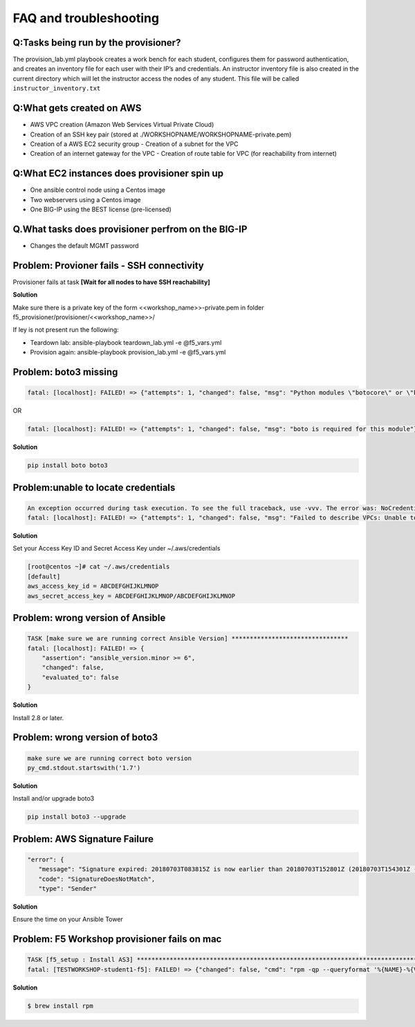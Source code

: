 FAQ and troubleshooting
=======================

Q:Tasks being run by the provisioner?
-------------------------------------

The provision_lab.yml playbook creates a work bench for each
student, configures them for password authentication, and creates an
inventory file for each user with their IP’s and credentials. An
instructor inventory file is also created in the current directory which
will let the instructor access the nodes of any student. This file will
be called ``instructor_inventory.txt``

Q:What gets created on AWS 
--------------------------

- AWS VPC creation (Amazon Web Services Virtual Private Cloud) 
- Creation of an SSH key pair (stored at ./WORKSHOPNAME/WORKSHOPNAME-private.pem) 
- Creation of a AWS EC2 security group - Creation of a subnet for the VPC
- Creation of an internet gateway for the VPC - Creation of route table for VPC (for reachability from internet)

Q:What EC2 instances does provisioner spin up
---------------------------------------------

- One ansible control node using a Centos image 
- Two webservers using a Centos image 
- One BIG-IP using the BEST license (pre-licensed)

Q.What tasks does provisioner perfrom on the BIG-IP
---------------------------------------------------

- Changes the default MGMT password

Problem: Provioner fails - SSH connectivity
-------------------------------------------

Provisioner fails at task **[Wait for all nodes to have SSH reachability]**

**Solution**

Make sure there is a private key of the form <<workshop_name>>-private.pem in folder f5_provisioner/provisioner/<<workshop_name>>/

If ley is not present run the following: 

- Teardown lab: ansible-playbook teardown_lab.yml -e @f5_vars.yml 
- Provision again: ansible-playbook provision_lab.yml -e @f5_vars.yml 

Problem: boto3 missing
----------------------

.. code::

   fatal: [localhost]: FAILED! => {"attempts": 1, "changed": false, "msg": "Python modules \"botocore\" or \"boto3\" are missing, please install both"}

OR

.. code::

   fatal: [localhost]: FAILED! => {"attempts": 1, "changed": false, "msg": "boto is required for this module"}

**Solution**

.. code::

   pip install boto boto3

Problem:unable to locate credentials
------------------------------------

.. code::

   An exception occurred during task execution. To see the full traceback, use -vvv. The error was: NoCredentialsError: Unable to locate credentials
   fatal: [localhost]: FAILED! => {"attempts": 1, "changed": false, "msg": "Failed to describe VPCs: Unable to locate credentials"}

**Solution**


Set your Access Key ID and Secret Access Key under ~/.aws/credentials

.. code ::

   [root@centos ~]# cat ~/.aws/credentials
   [default]
   aws_access_key_id = ABCDEFGHIJKLMNOP
   aws_secret_access_key = ABCDEFGHIJKLMNOP/ABCDEFGHIJKLMNOP

Problem: wrong version of Ansible
---------------------------------

.. code::

   TASK [make sure we are running correct Ansible Version] ********************************
   fatal: [localhost]: FAILED! => {
       "assertion": "ansible_version.minor >= 6",
       "changed": false,
       "evaluated_to": false
   }

**Solution**

Install 2.8 or later. 

Problem: wrong version of boto3
-------------------------------

.. code::

   make sure we are running correct boto version
   py_cmd.stdout.startswith('1.7')


**Solution**


Install and/or upgrade boto3

.. code::

   pip install boto3 --upgrade

Problem: AWS Signature Failure
------------------------------

.. code::

   "error": {
      "message": "Signature expired: 20180703T083815Z is now earlier than 20180703T152801Z (20180703T154301Z - 15 min.)",
      "code": "SignatureDoesNotMatch",
      "type": "Sender"

**Solution**

Ensure the time on your Ansible Tower 

Problem: F5 Workshop provisioner fails on mac
---------------------------------------------

.. code::

   TASK [f5_setup : Install AS3] *******************************************************************************
   fatal: [TESTWORKSHOP-student1-f5]: FAILED! => {"changed": false, "cmd": "rpm -qp --queryformat '%{NAME}-%{VERSION}-%{RELEASE}.%{ARCH}' <ommited>/workshops/provisioner/roles/f5_setup/files/f5-appsvcs-3.4.0-2.noarch.rpm", "msg": "[Errno 2] No such file or directory", "rc": 2}


**Solution**

.. code::

   $ brew install rpm